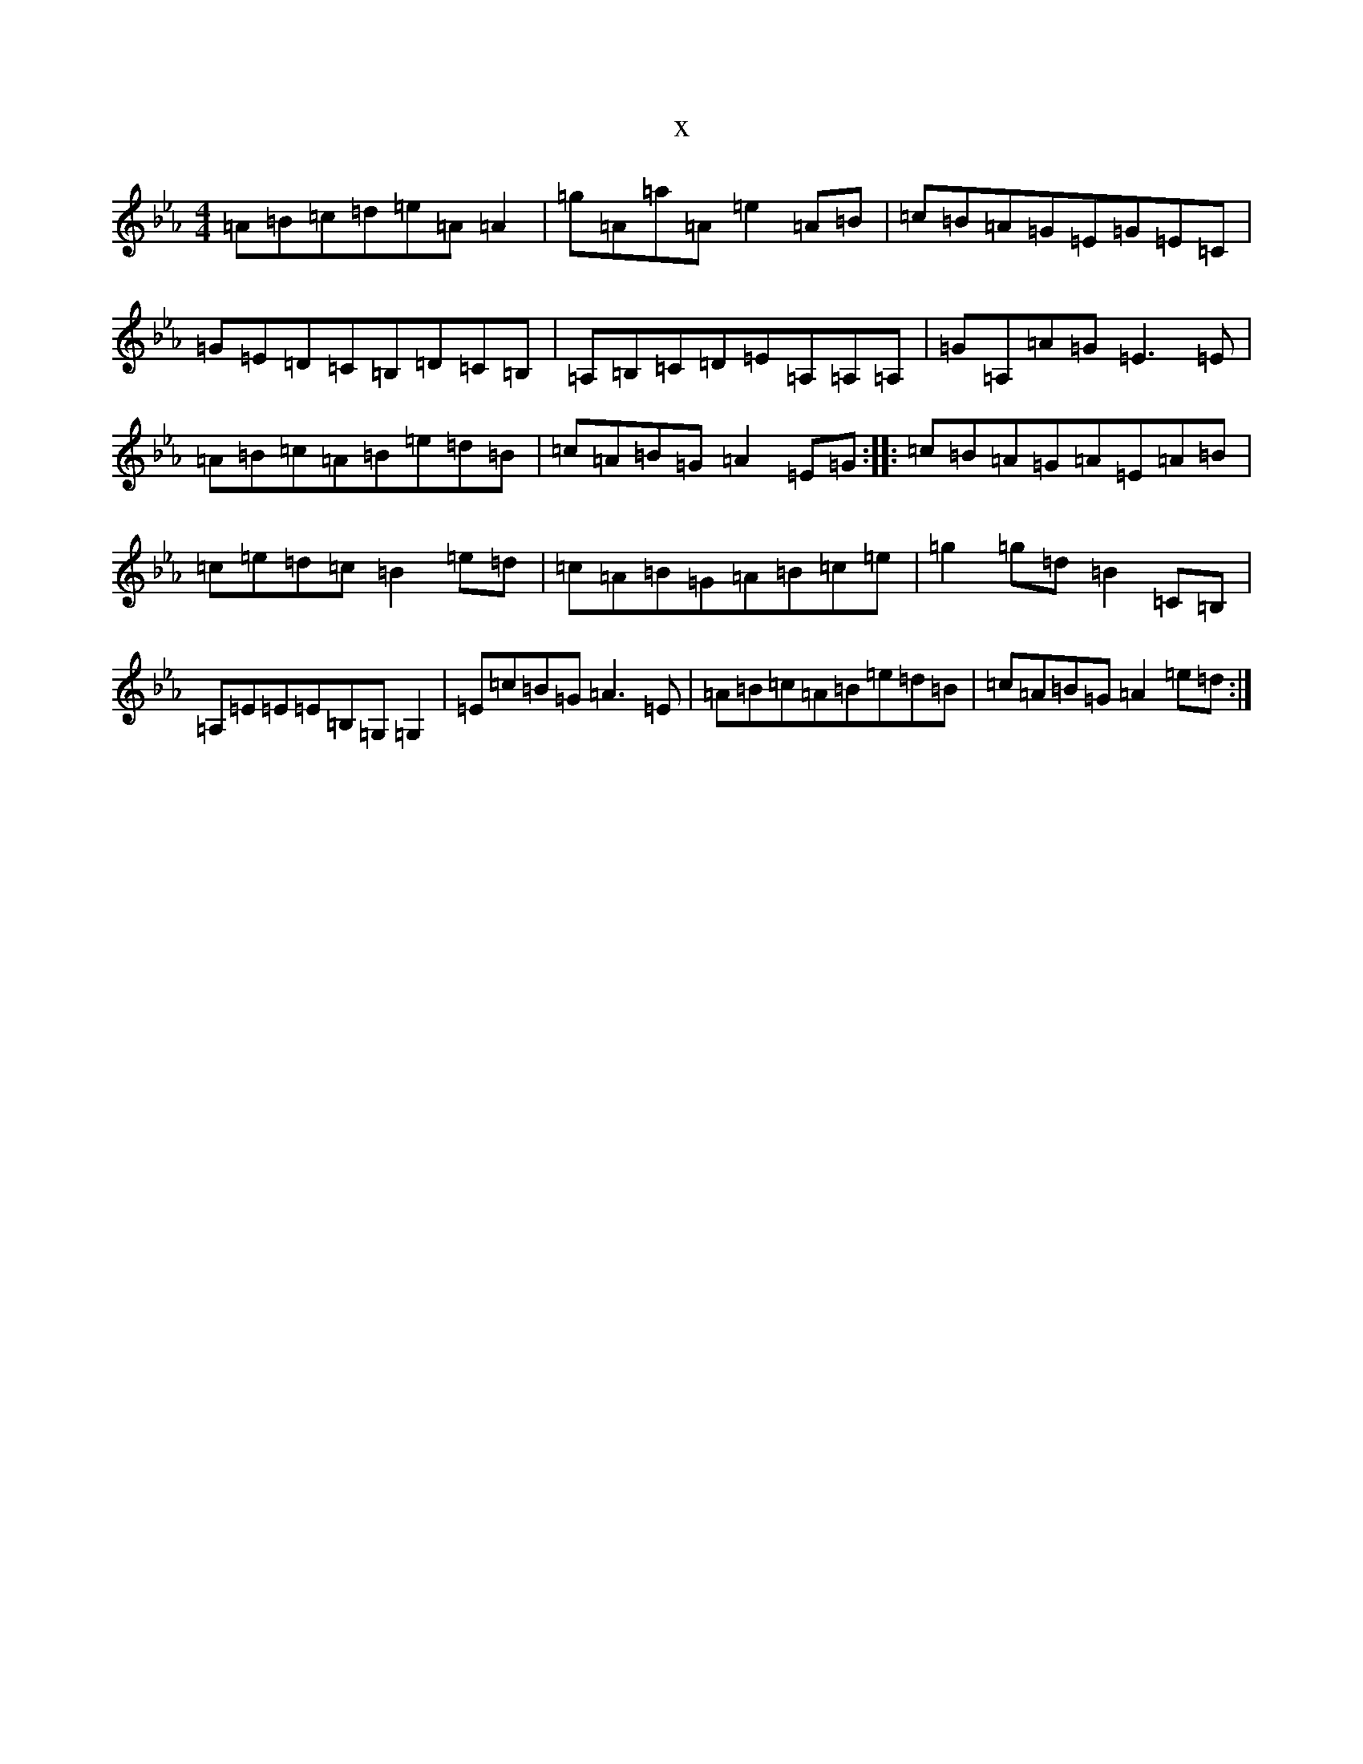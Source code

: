 X:1736
T:x
L:1/8
M:4/4
K: C minor
=A=B=c=d=e=A=A2|=g=A=a=A=e2=A=B|=c=B=A=G=E=G=E=C|=G=E=D=C=B,=D=C=B,|=A,=B,=C=D=E=A,=A,=A,|=G=A,=A=G=E3=E|=A=B=c=A=B=e=d=B|=c=A=B=G=A2=E=G:||:=c=B=A=G=A=E=A=B|=c=e=d=c=B2=e=d|=c=A=B=G=A=B=c=e|=g2=g=d=B2=C=B,|=A,=E=E=E=B,=G,=G,2|=E=c=B=G=A3=E|=A=B=c=A=B=e=d=B|=c=A=B=G=A2=e=d:|